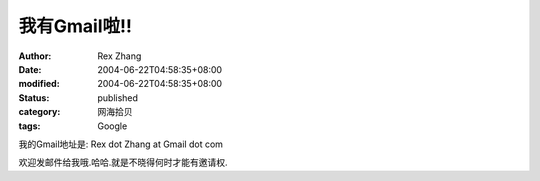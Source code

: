 我有Gmail啦!!
##############

:author: Rex Zhang
:date: 2004-06-22T04:58:35+08:00
:modified: 2004-06-22T04:58:35+08:00
:status: published
:category: 网海拾贝
:tags: Google

我的Gmail地址是: Rex dot Zhang at Gmail dot com

欢迎发邮件给我哦.哈哈.就是不晓得何时才能有邀请权.
